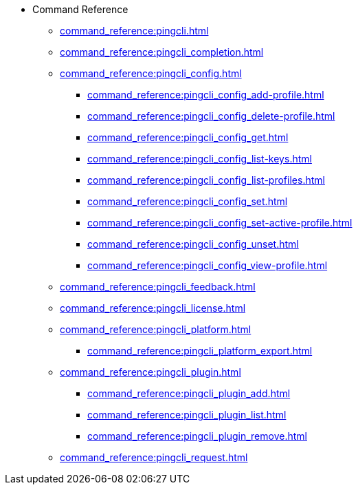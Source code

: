 * Command Reference
** xref:command_reference:pingcli.adoc[]
** xref:command_reference:pingcli_completion.adoc[]
** xref:command_reference:pingcli_config.adoc[]
*** xref:command_reference:pingcli_config_add-profile.adoc[]
*** xref:command_reference:pingcli_config_delete-profile.adoc[]
*** xref:command_reference:pingcli_config_get.adoc[]
*** xref:command_reference:pingcli_config_list-keys.adoc[]
*** xref:command_reference:pingcli_config_list-profiles.adoc[]
*** xref:command_reference:pingcli_config_set.adoc[]
*** xref:command_reference:pingcli_config_set-active-profile.adoc[]
*** xref:command_reference:pingcli_config_unset.adoc[]
*** xref:command_reference:pingcli_config_view-profile.adoc[]
** xref:command_reference:pingcli_feedback.adoc[]
** xref:command_reference:pingcli_license.adoc[]
** xref:command_reference:pingcli_platform.adoc[]
*** xref:command_reference:pingcli_platform_export.adoc[]
** xref:command_reference:pingcli_plugin.adoc[]
*** xref:command_reference:pingcli_plugin_add.adoc[]
*** xref:command_reference:pingcli_plugin_list.adoc[]
*** xref:command_reference:pingcli_plugin_remove.adoc[]
** xref:command_reference:pingcli_request.adoc[]

